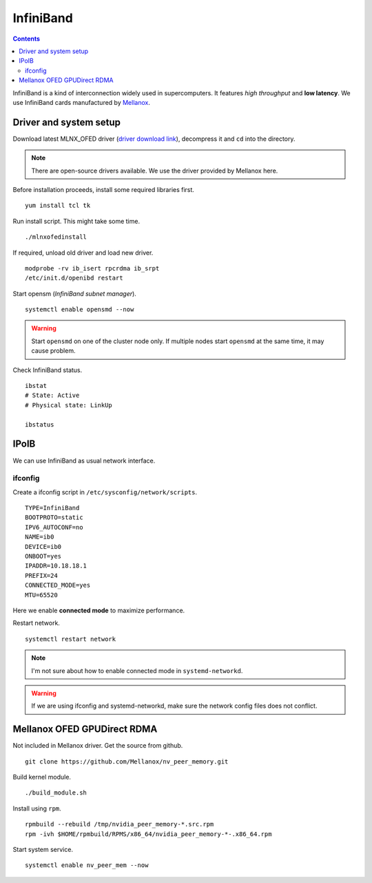 InfiniBand
##########

.. contents:: :depth: 2

InfiniBand is a kind of interconnection widely used in supercomputers. It features *high throughput* and **low latency**. We use InfiniBand cards manufactured by `Mellanox`_.

.. _Mellanox: https://www.mellanox.com/

Driver and system setup
=======================

Download latest MLNX_OFED driver (`driver download link`_), decompress it and ``cd`` into the directory.

.. _driver download link: http://www.mellanox.com/page/mlnx_ofed_matrix?mtag=linux_sw_drivers


.. note::
	There are open-source drivers available. We use the driver provided by Mellanox here.

Before installation proceeds, install some required libraries first.
::

	yum install tcl tk

Run install script. This might take some time.
::

	./mlnxofedinstall

If required, unload old driver and load new driver.
::

	modprobe -rv ib_isert rpcrdma ib_srpt
	/etc/init.d/openibd restart

Start opensm (*InfiniBand subnet manager*).
::

	systemctl enable opensmd --now

.. warning::
	Start ``opensmd`` on one of the cluster node only. If multiple nodes start ``opensmd`` at the same time, it may cause problem.

Check InfiniBand status.
::

	ibstat
	# State: Active
	# Physical state: LinkUp
	
	ibstatus

IPoIB
=====

We can use InfiniBand as usual network interface.

ifconfig
^^^^^^^^

Create a ifconfig script in ``/etc/sysconfig/network/scripts``.
::

	TYPE=InfiniBand
	BOOTPROTO=static
	IPV6_AUTOCONF=no
	NAME=ib0
	DEVICE=ib0
	ONBOOT=yes
	IPADDR=10.18.18.1
	PREFIX=24
	CONNECTED_MODE=yes
	MTU=65520
	
Here we enable **connected mode** to maximize performance.

Restart network.
::

	systemctl restart network

.. note::
	I'm not sure about how to enable connected mode in ``systemd-networkd``.

.. warning::
	If we are using ifconfig and systemd-networkd, make sure the network config files does not conflict.

Mellanox OFED GPUDirect RDMA
============================

Not included in Mellanox driver. Get the source from github.
::

	git clone https://github.com/Mellanox/nv_peer_memory.git

Build kernel module.
::

	./build_module.sh

Install using ``rpm``.
::

	rpmbuild --rebuild /tmp/nvidia_peer_memory-*.src.rpm
	rpm -ivh $HOME/rpmbuild/RPMS/x86_64/nvidia_peer_memory-*-.x86_64.rpm

Start system service.
::

	systemctl enable nv_peer_mem --now
